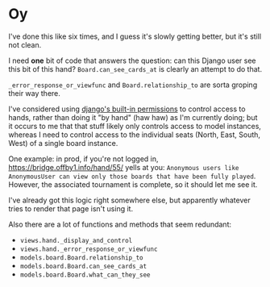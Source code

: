 * Oy
:PROPERTIES:
:UNNUMBERED: notoc
:END:
I've done this like six times, and I guess it's slowly getting better, but it's still not clean.

I need *one* bit of code that answers the question: can this Django user see this bit of this hand?  ~Board.can_see_cards_at~ is clearly an attempt to do that.

~_error_response_or_viewfunc~ and ~Board.relationship_to~ are sorta groping their way there.

I've considered using [[https://docs.djangoproject.com/en/5.1/topics/auth/default/#topic-authorization][django's built-in permissions]] to control access to hands, rather than doing it "by hand" (haw haw) as I'm currently doing; but it occurs to me that that stuff likely only controls access to model instances, whereas I need to control access to the individual seats (North, East, South, West) of a single board instance.

One example: in prod, if you're not logged in, <https://bridge.offby1.info/hand/55/> yells at you: ~Anonymous users like AnonymousUser can view only those boards that have been fully played~.  However, the associated tournament is complete, so it should let me see it.

I've already got this logic right somewhere else, but apparently whatever tries to render that page isn't using it.

Also there are a lot of functions and methods that seem redundant:

- ~views.hand._display_and_control~
- ~views.hand._error_response_or_viewfunc~
- ~models.board.Board.relationship_to~
- ~models.board.Board.can_see_cards_at~
- ~models.board.Board.what_can_they_see~
